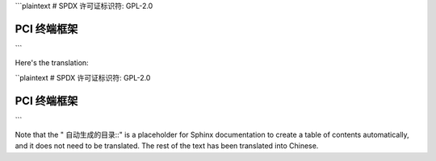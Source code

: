 ```plaintext
# SPDX 许可证标识符: GPL-2.0

======================
PCI 终端框架
======================

.. 自动生成的目录::
   :最大深度: 2

   pci-endpoint
   pci-endpoint-cfs
   pci-test-function
   pci-test-howto
   pci-ntb-function
   pci-ntb-howto
   pci-vntb-function
   pci-vntb-howto

   function/binding/pci-test
   function/binding/pci-ntb
```

Here's the translation:

``plaintext
# SPDX 许可证标识符: GPL-2.0

======================
PCI 终端框架
======================

.. 自动生成的目录::
   :最大深度: 2

   pci-endpoint
   pci-endpoint-cfs
   pci-test-function
   pci-test-howto
   pci-ntb-function
   pci-ntb-howto
   pci-vntb-function
   pci-vntb-howto

   function/binding/pci-test
   function/binding/pci-ntb
```

Note that the " 自动生成的目录::" is a placeholder for Sphinx documentation to create a table of contents automatically, and it does not need to be translated. The rest of the text has been translated into Chinese.
